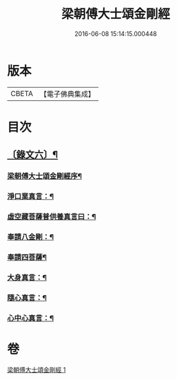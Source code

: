 #+TITLE: 梁朝傅大士頌金剛經 
#+DATE: 2016-06-08 15:14:15.000448

* 版本
 |     CBETA|【電子佛典集成】|

* 目次
** [[file:KR6v0098_001.txt::001-0104a2][〔錄文六〕¶]]
*** [[file:KR6v0098_001.txt::001-0104a4][梁朝傅大士頌金剛經序¶]]
*** [[file:KR6v0098_001.txt::001-0105a6][淨口業真言：¶]]
*** [[file:KR6v0098_001.txt::001-0105a8][虛空藏菩薩普供養真言曰：¶]]
*** [[file:KR6v0098_001.txt::001-0105a10][奉請八金剛：¶]]
*** [[file:KR6v0098_001.txt::001-0105a19][奉請四菩薩¶]]
*** [[file:KR6v0098_001.txt::001-0130a8][大身真言：¶]]
*** [[file:KR6v0098_001.txt::001-0130a11][隨心真言：¶]]
*** [[file:KR6v0098_001.txt::001-0130a14][心中心真言：¶]]

* 卷
[[file:KR6v0098_001.txt][梁朝傅大士頌金剛經 1]]

